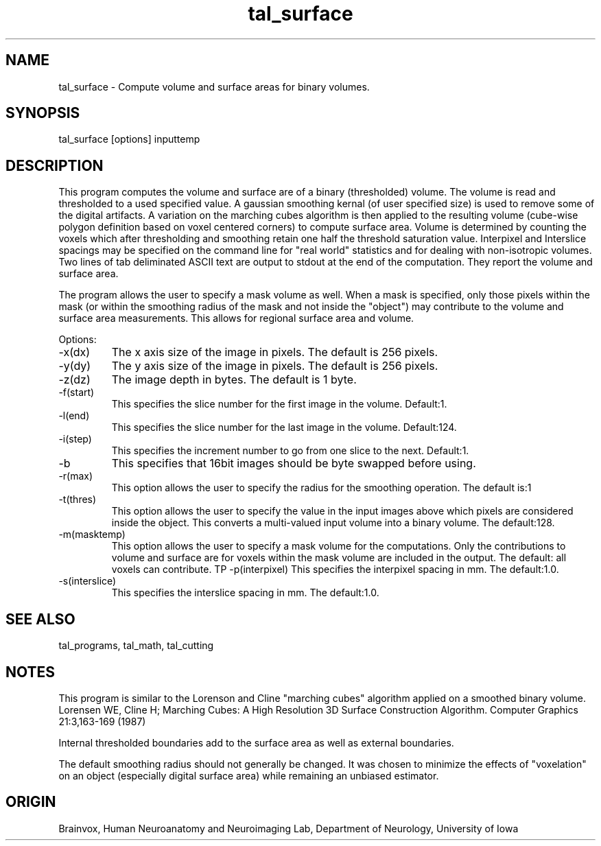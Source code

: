 .TH tal_surface Brainvox
.SH NAME
tal_surface \- Compute volume and surface areas for binary volumes.
.SH SYNOPSIS
tal_surface [options] inputtemp
.SH DESCRIPTION
This program computes the volume and surface are of a binary (thresholded) 
volume.  The volume is read and thresholded to a used specified value.  
A gaussian smoothing kernal (of user specified size) is used to remove
some of the digital artifacts.  A variation on the marching cubes algorithm
is then applied to the resulting volume (cube-wise polygon definition based
on voxel centered corners) to compute surface area.  Volume is determined by
counting the voxels which after thresholding and smoothing retain one half
the threshold saturation value.  Interpixel and Interslice spacings may be
specified on the command line for "real world" statistics and for dealing
with non-isotropic volumes.  Two lines of tab deliminated ASCII text are output
to stdout at the end of the computation.  They report the volume and surface 
area.
.PP
The program allows the user to specify a mask volume as well.  When a mask is
specified, only those pixels within the mask (or within the smoothing radius
of the mask and not inside the "object") may contribute to the volume and
surface area measurements.  This allows for regional surface area and volume.
.PP
Options:
.TP
-x(dx)
The x axis size of the image in pixels.  The default is 256 pixels.
.TP
-y(dy)
The y axis size of the image in pixels.  The default is 256 pixels.
.TP
-z(dz)
The image depth in bytes.  The default is 1 byte.
.TP
-f(start)
This specifies the slice number for the first image in the volume.  Default:1.
.TP
-l(end)
This specifies the slice number for the last image in the volume.  Default:124.
.TP
-i(step)
This specifies the increment number to go from one slice to the next.  Default:1.
.TP
-b
This specifies that 16bit images should be byte swapped before using.
.TP
-r(max)
This option allows the user to specify the radius for the smoothing operation. The default is:1
.TP
-t(thres)
This option allows the user to specify the value in the input images above which
pixels are considered inside the object.  This converts a multi-valued input
volume into a binary volume.  The default:128. 
.TP
-m(masktemp)
This option allows the user to specify a mask volume for the computations. 
Only the contributions to volume and surface are for voxels within the mask
volume are included in the output.  The default: all voxels can contribute.
TP
-p(interpixel)
This specifies the interpixel spacing in mm.  The default:1.0.
.TP
-s(interslice)
This specifies the interslice spacing in mm.  The default:1.0.
.PP
.SH SEE ALSO
tal_programs, tal_math, tal_cutting
.SH NOTES
.PP
This program is similar to the Lorenson and Cline "marching cubes" algorithm
applied on a smoothed binary volume.  Lorensen WE, Cline H; Marching Cubes:
A High Resolution 3D Surface Construction Algorithm.  Computer Graphics 
21:3,163-169 (1987)
.PP
Internal thresholded boundaries add to the surface area as well as external
boundaries.
.PP
The default smoothing radius should not generally be changed.  It was chosen
to minimize the effects of "voxelation" on an object (especially digital
surface area) while remaining an unbiased estimator.
.PP
.SH ORIGIN
Brainvox, Human Neuroanatomy and Neuroimaging Lab, Department of Neurology,
University of Iowa
